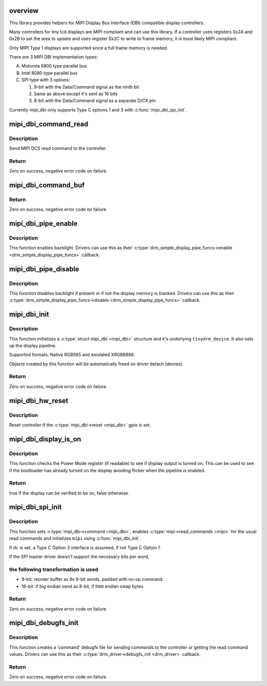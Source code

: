 .. -*- coding: utf-8; mode: rst -*-
.. src-file: drivers/gpu/drm/tinydrm/mipi-dbi.c

.. _`overview`:

overview
========

This library provides helpers for MIPI Display Bus Interface (DBI)
compatible display controllers.

Many controllers for tiny lcd displays are MIPI compliant and can use this
library. If a controller uses registers 0x2A and 0x2B to set the area to
update and uses register 0x2C to write to frame memory, it is most likely
MIPI compliant.

Only MIPI Type 1 displays are supported since a full frame memory is needed.

There are 3 MIPI DBI implementation types:

A. Motorola 6800 type parallel bus

B. Intel 8080 type parallel bus

C. SPI type with 3 options:

   1. 9-bit with the Data/Command signal as the ninth bit
   2. Same as above except it's sent as 16 bits
   3. 8-bit with the Data/Command signal as a separate D/CX pin

Currently mipi_dbi only supports Type C options 1 and 3 with
\ :c:func:`mipi_dbi_spi_init`\ .

.. _`mipi_dbi_command_read`:

mipi_dbi_command_read
=====================

.. c:function:: int mipi_dbi_command_read(struct mipi_dbi *mipi, u8 cmd, u8 *val)

    MIPI DCS read command

    :param struct mipi_dbi \*mipi:
        MIPI structure

    :param u8 cmd:
        Command

    :param u8 \*val:
        Value read

.. _`mipi_dbi_command_read.description`:

Description
-----------

Send MIPI DCS read command to the controller.

.. _`mipi_dbi_command_read.return`:

Return
------

Zero on success, negative error code on failure.

.. _`mipi_dbi_command_buf`:

mipi_dbi_command_buf
====================

.. c:function:: int mipi_dbi_command_buf(struct mipi_dbi *mipi, u8 cmd, u8 *data, size_t len)

    MIPI DCS command with parameter(s) in an array

    :param struct mipi_dbi \*mipi:
        MIPI structure

    :param u8 cmd:
        Command

    :param u8 \*data:
        Parameter buffer

    :param size_t len:
        Buffer length

.. _`mipi_dbi_command_buf.return`:

Return
------

Zero on success, negative error code on failure.

.. _`mipi_dbi_pipe_enable`:

mipi_dbi_pipe_enable
====================

.. c:function:: void mipi_dbi_pipe_enable(struct drm_simple_display_pipe *pipe, struct drm_crtc_state *crtc_state)

    MIPI DBI pipe enable helper

    :param struct drm_simple_display_pipe \*pipe:
        Display pipe

    :param struct drm_crtc_state \*crtc_state:
        CRTC state

.. _`mipi_dbi_pipe_enable.description`:

Description
-----------

This function enables backlight. Drivers can use this as their
\ :c:type:`drm_simple_display_pipe_funcs->enable <drm_simple_display_pipe_funcs>`\  callback.

.. _`mipi_dbi_pipe_disable`:

mipi_dbi_pipe_disable
=====================

.. c:function:: void mipi_dbi_pipe_disable(struct drm_simple_display_pipe *pipe)

    MIPI DBI pipe disable helper

    :param struct drm_simple_display_pipe \*pipe:
        Display pipe

.. _`mipi_dbi_pipe_disable.description`:

Description
-----------

This function disables backlight if present or if not the
display memory is blanked. Drivers can use this as their
\ :c:type:`drm_simple_display_pipe_funcs->disable <drm_simple_display_pipe_funcs>`\  callback.

.. _`mipi_dbi_init`:

mipi_dbi_init
=============

.. c:function:: int mipi_dbi_init(struct device *dev, struct mipi_dbi *mipi, const struct drm_simple_display_pipe_funcs *pipe_funcs, struct drm_driver *driver, const struct drm_display_mode *mode, unsigned int rotation)

    MIPI DBI initialization

    :param struct device \*dev:
        Parent device

    :param struct mipi_dbi \*mipi:
        &mipi_dbi structure to initialize

    :param const struct drm_simple_display_pipe_funcs \*pipe_funcs:
        Display pipe functions

    :param struct drm_driver \*driver:
        DRM driver

    :param const struct drm_display_mode \*mode:
        Display mode

    :param unsigned int rotation:
        Initial rotation in degrees Counter Clock Wise

.. _`mipi_dbi_init.description`:

Description
-----------

This function initializes a \ :c:type:`struct mipi_dbi <mipi_dbi>`\  structure and it's underlying
\ ``tinydrm_device``\ . It also sets up the display pipeline.

Supported formats: Native RGB565 and emulated XRGB8888.

Objects created by this function will be automatically freed on driver
detach (devres).

.. _`mipi_dbi_init.return`:

Return
------

Zero on success, negative error code on failure.

.. _`mipi_dbi_hw_reset`:

mipi_dbi_hw_reset
=================

.. c:function:: void mipi_dbi_hw_reset(struct mipi_dbi *mipi)

    Hardware reset of controller

    :param struct mipi_dbi \*mipi:
        MIPI DBI structure

.. _`mipi_dbi_hw_reset.description`:

Description
-----------

Reset controller if the \ :c:type:`mipi_dbi->reset <mipi_dbi>`\  gpio is set.

.. _`mipi_dbi_display_is_on`:

mipi_dbi_display_is_on
======================

.. c:function:: bool mipi_dbi_display_is_on(struct mipi_dbi *mipi)

    Check if display is on

    :param struct mipi_dbi \*mipi:
        MIPI DBI structure

.. _`mipi_dbi_display_is_on.description`:

Description
-----------

This function checks the Power Mode register (if readable) to see if
display output is turned on. This can be used to see if the bootloader
has already turned on the display avoiding flicker when the pipeline is
enabled.

.. _`mipi_dbi_display_is_on.return`:

Return
------

true if the display can be verified to be on, false otherwise.

.. _`mipi_dbi_spi_init`:

mipi_dbi_spi_init
=================

.. c:function:: int mipi_dbi_spi_init(struct spi_device *spi, struct mipi_dbi *mipi, struct gpio_desc *dc, const struct drm_simple_display_pipe_funcs *pipe_funcs, struct drm_driver *driver, const struct drm_display_mode *mode, unsigned int rotation)

    Initialize MIPI DBI SPI interfaced controller

    :param struct spi_device \*spi:
        SPI device

    :param struct mipi_dbi \*mipi:
        &mipi_dbi structure to initialize

    :param struct gpio_desc \*dc:
        D/C gpio (optional)

    :param const struct drm_simple_display_pipe_funcs \*pipe_funcs:
        Display pipe functions

    :param struct drm_driver \*driver:
        DRM driver

    :param const struct drm_display_mode \*mode:
        Display mode

    :param unsigned int rotation:
        Initial rotation in degrees Counter Clock Wise

.. _`mipi_dbi_spi_init.description`:

Description
-----------

This function sets \ :c:type:`mipi_dbi->command <mipi_dbi>`\ , enables \ :c:type:`mipi->read_commands <mipi>`\  for the
usual read commands and initializes \ ``mipi``\  using \ :c:func:`mipi_dbi_init`\ .

If \ ``dc``\  is set, a Type C Option 3 interface is assumed, if not
Type C Option 1.

If the SPI master driver doesn't support the necessary bits per word,

.. _`mipi_dbi_spi_init.the-following-transformation-is-used`:

the following transformation is used
------------------------------------


- 9-bit: reorder buffer as 9x 8-bit words, padded with no-op command.
- 16-bit: if big endian send as 8-bit, if little endian swap bytes

.. _`mipi_dbi_spi_init.return`:

Return
------

Zero on success, negative error code on failure.

.. _`mipi_dbi_debugfs_init`:

mipi_dbi_debugfs_init
=====================

.. c:function:: int mipi_dbi_debugfs_init(struct drm_minor *minor)

    Create debugfs entries

    :param struct drm_minor \*minor:
        DRM minor

.. _`mipi_dbi_debugfs_init.description`:

Description
-----------

This function creates a 'command' debugfs file for sending commands to the
controller or getting the read command values.
Drivers can use this as their \ :c:type:`drm_driver->debugfs_init <drm_driver>`\  callback.

.. _`mipi_dbi_debugfs_init.return`:

Return
------

Zero on success, negative error code on failure.

.. This file was automatic generated / don't edit.


